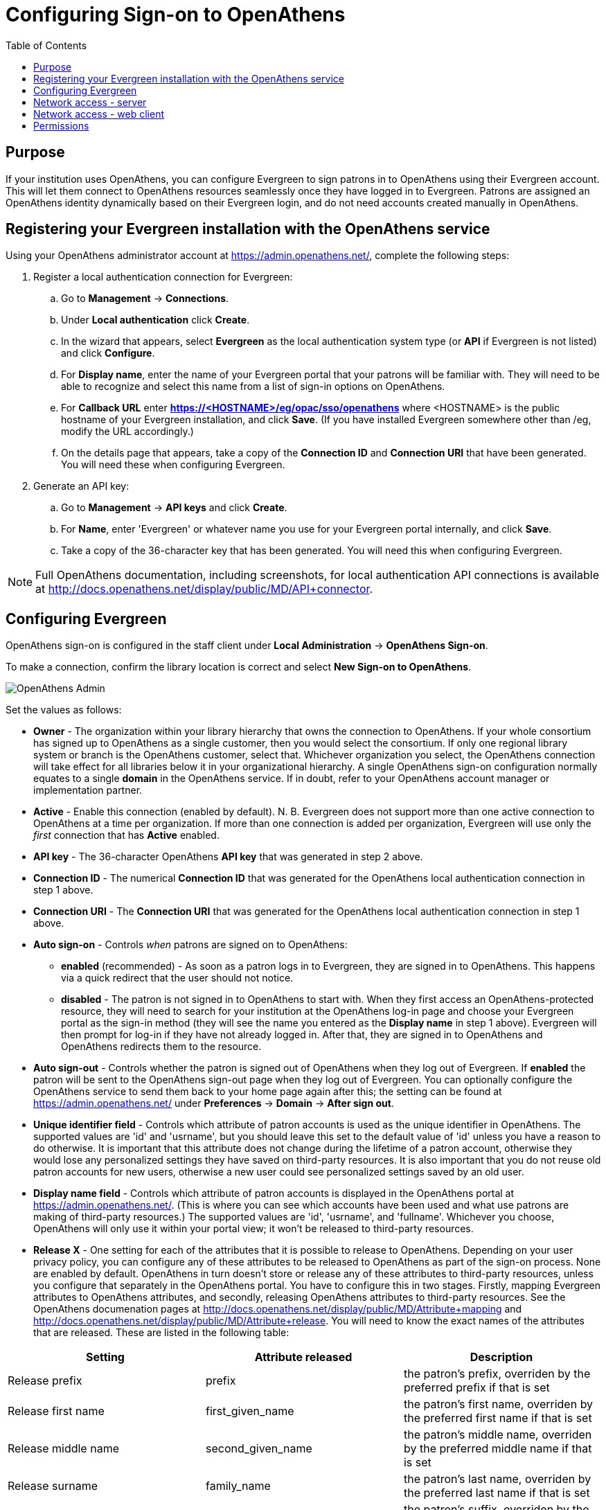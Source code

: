 = Configuring Sign-on to OpenAthens =
:toc:

== Purpose ==

If your institution uses OpenAthens, you can configure Evergreen to sign patrons in to OpenAthens using their Evergreen account. This will let them connect to OpenAthens resources seamlessly once they have logged in to Evergreen. Patrons are assigned an OpenAthens identity dynamically based on their Evergreen login, and do not need accounts created manually in OpenAthens.

== Registering your Evergreen installation with the OpenAthens service ==

Using your OpenAthens administrator account at https://admin.openathens.net/, complete the following steps:

. Register a local authentication connection for Evergreen:
  .. Go to *Management* -> *Connections*.
  .. Under *Local authentication* click *Create*.
  .. In the wizard that appears, select *Evergreen* as the local authentication system type (or *API* if Evergreen is not listed) and click *Configure*.
  .. For *Display name*, enter the name of your Evergreen portal that your patrons will be familiar with. They will need to be able to recognize and select this name from a list of sign-in options on OpenAthens.
  .. For *Callback URL* enter *https://<HOSTNAME>/eg/opac/sso/openathens* where <HOSTNAME> is the public hostname of your Evergreen installation, and click *Save*. (If you have installed Evergreen somewhere other than /eg, modify the URL accordingly.)
  .. On the details page that appears, take a copy of the *Connection ID* and *Connection URI* that have been generated. You will need these when configuring Evergreen.
. Generate an API key:
  .. Go to *Management* -> *API keys* and click *Create*.
  .. For *Name*, enter 'Evergreen' or whatever name you use for your Evergreen portal internally, and click *Save*.
  .. Take a copy of the 36-character key that has been generated. You will need this when configuring Evergreen.

[NOTE]
=====
Full OpenAthens documentation, including screenshots, for local authentication API connections is available at http://docs.openathens.net/display/public/MD/API+connector.
=====

== Configuring Evergreen ==

OpenAthens sign-on is configured in the staff client under *Local Administration* -> *OpenAthens Sign-on*. 

To make a connection, confirm the library location is correct and select *New Sign-on to OpenAthens*.

image::openathens/openathens_admin.png[OpenAthens Admin]

Set the values as follows:

* *Owner* - The organization within your library hierarchy that owns the connection to OpenAthens. If your whole consortium has signed up to OpenAthens as a single customer, then you would select the consortium. If only one regional library system or branch is the OpenAthens customer, select that. Whichever organization you select, the OpenAthens connection will take effect for all libraries below it in your organizational hierarchy. A single OpenAthens sign-on configuration normally equates to a single *domain* in the OpenAthens service. If in doubt, refer to your OpenAthens account manager or implementation partner.
* *Active* - Enable this connection (enabled by default). N. B. Evergreen does not support more than one active connection to OpenAthens at a time per organization. If more than one connection is added per organization, Evergreen will use only the _first_ connection that has *Active* enabled.
* *API key* - The 36-character OpenAthens *API key* that was generated in step 2 above.
* *Connection ID* - The numerical *Connection ID* that was generated for the OpenAthens local authentication connection in step 1 above.
* *Connection URI* - The *Connection URI* that was generated for the OpenAthens local authentication connection in step 1 above.
* *Auto sign-on* - Controls _when_ patrons are signed on to OpenAthens:
  ** *enabled* (recommended) - As soon as a patron logs in to Evergreen, they are signed in to OpenAthens. This happens via a quick redirect that the user should not notice.
  ** *disabled* - The patron is not signed in to OpenAthens to start with. When they first access an OpenAthens-protected resource, they will need to search for your institution at the OpenAthens log-in page and choose your Evergreen portal as the sign-in method (they will see the name you entered as the *Display name* in step 1 above). Evergreen will then prompt for log-in if they have not already logged in. After that, they are signed in to OpenAthens and OpenAthens redirects them to the resource.
* *Auto sign-out* - Controls whether the patron is signed out of OpenAthens when they log out of Evergreen. If *enabled* the patron will be sent to the OpenAthens sign-out page when they log out of Evergreen. You can optionally configure the OpenAthens service to send them back to your home page again after this; the setting can be found at https://admin.openathens.net/ under *Preferences* -> *Domain* -> *After sign out*.
* *Unique identifier field* - Controls which attribute of patron accounts is used as the unique identifier in OpenAthens. The supported values are 'id' and 'usrname', but you should leave this set to the default value of 'id' unless you have a reason to do otherwise. It is important that this attribute does not change during the lifetime of a patron account, otherwise they would lose any personalized settings they have saved on third-party resources. It is also important that you do not reuse old patron accounts for new users, otherwise a new user could see personalized settings saved by an old user.
* *Display name field* - Controls which attribute of patron accounts is displayed in the OpenAthens portal at https://admin.openathens.net/. (This is where you can see which accounts have been used and what use patrons are making of third-party resources.) The supported values are 'id', 'usrname', and 'fullname'. Whichever you choose, OpenAthens will only use it within your portal view; it won't be released to third-party resources.
* *Release X* - One setting for each of the attributes that it is possible to release to OpenAthens. Depending on your user privacy policy, you can configure any of these attributes to be released to OpenAthens as part of the sign-on process. None are enabled by default. OpenAthens in turn doesn't store or release any of these attributes to third-party resources, unless you configure that separately in the OpenAthens portal. You have to configure this in two stages. Firstly, mapping Evergreen attributes to OpenAthens attributes, and secondly, releasing OpenAthens attributes to third-party resources. See the OpenAthens documenation pages at http://docs.openathens.net/display/public/MD/Attribute+mapping and http://docs.openathens.net/display/public/MD/Attribute+release. You will need to know the exact names of the attributes that are released. These are listed in the following table:

|===
|Setting|Attribute released|Description

|Release prefix
|prefix
|the patron's prefix, overriden by the preferred prefix if that is set

|Release first name
|first_given_name
|the patron's first name, overriden by the preferred first name if that is set

|Release middle name
|second_given_name
|the patron's middle name, overriden by the preferred middle name if that is set

|Release surname
|family_name
|the patron's last name, overriden by the preferred last name if that is set

|Release suffix
|suffix
|the patron's suffix, overriden by the preferred suffix if that is set

|Release email
|email
|the patron's email address

|Release home library
|home_ou
|the _shortcode_ of the patron's home library (e.g. 'BR1' in the Concerto sample data set)

|Release barcode
|barcode
|the patron's barcode
|===

Click *Save* to finish creating the connection. (If you can't see the connection you just created for a branch library, enable the "+ Descendants" option.)

The below screenshot is an example of what the form may look like once filled out.

image::openathens/openathens_record_editor.png[OpenAthens Admin]


== Network access - server ==

As part of the sign-on process, Evergreen makes a connection to the OpenAthens service to transfer details of the user that is signing on. To avoid revealing the private API key and to avoid the risk of spoofing, this data does not go via the user's browser. You need to open up port 443 outbound in your firewall, from your Evergreen server to login.openathens.net.

== Network access - web client ==

If you restrict internet access for your web client machines, you need to open up port 443 outbound in your firewall, from your web clients to the following three domains:

* connect.openathens.net
* login.openathens.net
* wayfinder.openathens.net

== Permissions ==

To delegate OpenAthens configuration to other staff users, assign the *ADMIN_OPENATHENS* permission.
